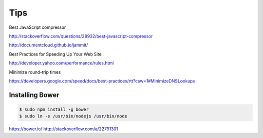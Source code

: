Tips
====


Best JavaScript compressor

http://stackoverflow.com/questions/28932/best-javascript-compressor

http://documentcloud.github.io/jammit/


Best Practices for Speeding Up Your Web Site

http://developer.yahoo.com/performance/rules.html

Minimize round-trip times

https://developers.google.com/speed/docs/best-practices/rtt?csw=1#MinimizeDNSLookups


Installing Bower
----------------

.. code-block:: bash

    $ sudo npm install -g bower
    $ sudo ln -s /usr/bin/nodejs /usr/bin/node


https://bower.io/
http://stackoverflow.com/a/22791301
